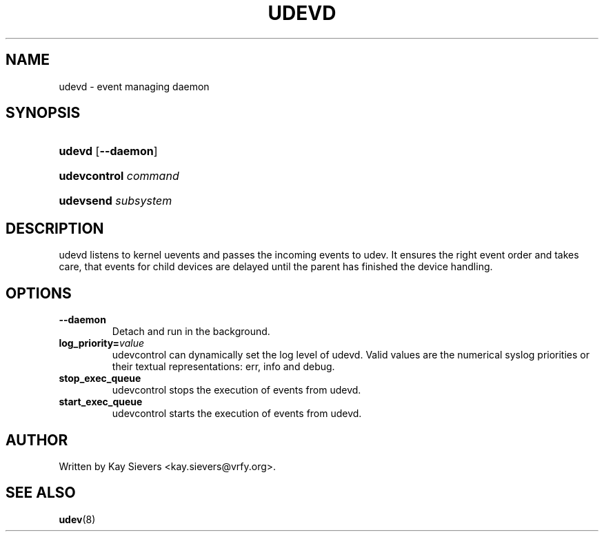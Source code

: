 .\" ** You probably do not want to edit this file directly **
.\" It was generated using the DocBook XSL Stylesheets (version 1.69.0).
.\" Instead of manually editing it, you probably should edit the DocBook XML
.\" source for it and then use the DocBook XSL Stylesheets to regenerate it.
.TH "UDEVD" "8" "August 2005" "udev" "udevd, udevsend, udevcontrol"
.\" disable hyphenation
.nh
.\" disable justification (adjust text to left margin only)
.ad l
.SH "NAME"
udevd \- event managing daemon
.SH "SYNOPSIS"
.HP 6
\fBudevd\fR [\fB\-\-daemon\fR]
.HP 20
\fBudevcontrol \fR\fB\fIcommand\fR\fR
.HP 19
\fBudevsend \fR\fB\fIsubsystem\fR\fR
.SH "DESCRIPTION"
.PP
udevd listens to kernel uevents and passes the incoming events to udev. It ensures the right event order and takes care, that events for child devices are delayed until the parent has finished the device handling.
.SH "OPTIONS"
.TP
\fB\-\-daemon\fR
Detach and run in the background.
.TP
\fBlog_priority=\fR\fB\fIvalue\fR\fR
udevcontrol can dynamically set the log level of udevd. Valid values are the numerical syslog priorities or their textual representations: err, info and debug.
.TP
\fBstop_exec_queue\fR
udevcontrol stops the execution of events from udevd.
.TP
\fBstart_exec_queue\fR
udevcontrol starts the execution of events from udevd.
.SH "AUTHOR"
.PP
Written by Kay Sievers 
<kay.sievers@vrfy.org>.
.SH "SEE ALSO"
.PP
\fBudev\fR(8)
